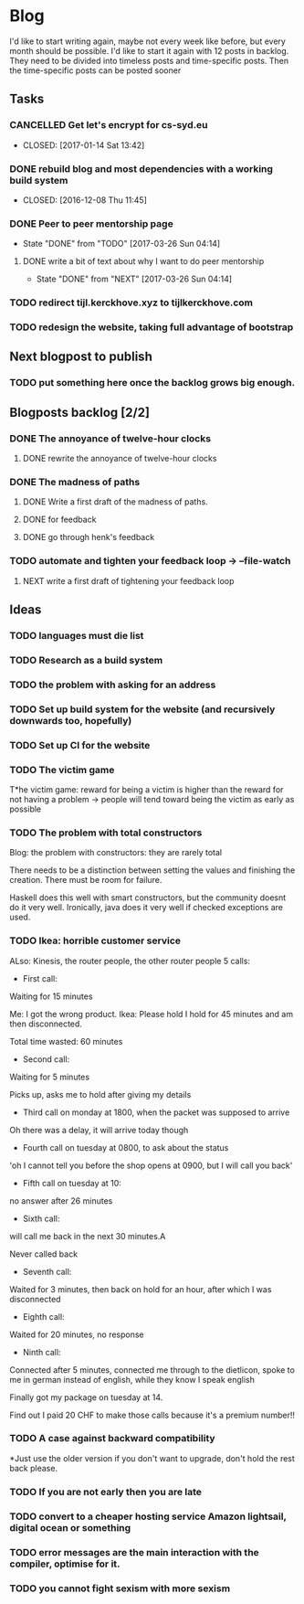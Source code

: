* Blog
I'd like to start writing again, maybe not every week like before, but every month should be possible.
I'd like to start it again with 12 posts in backlog.
They need to be divided into timeless posts and time-specific posts.
Then the time-specific posts can be posted sooner
** Tasks
*** CANCELLED Get let's encrypt for cs-syd.eu
 *  CLOSED: [2017-01-14 Sat 13:42]
*** DONE rebuild blog and most dependencies with a working build system   
 *  CLOSED: [2016-12-08 Thu 11:45]
*** DONE Peer to peer mentorship page
    CLOSED: [2017-03-26 Sun 04:14]
    - State "DONE"       from "TODO"       [2017-03-26 Sun 04:14]
**** DONE write a bit of text about why I want to do peer mentorship
     CLOSED: [2017-03-26 Sun 04:14]
     - State "DONE"       from "NEXT"       [2017-03-26 Sun 04:14]
*** TODO redirect tijl.kerckhove.xyz to tijlkerckhove.com
*** TODO redesign the website, taking full advantage of bootstrap
** Next blogpost to publish
*** TODO put something here once the backlog grows big enough.
** Blogposts backlog [2/2]
*** DONE The annoyance of twelve-hour clocks
    CLOSED: [2017-02-20 Mon 17:29]
**** DONE rewrite the annoyance of twelve-hour clocks
     CLOSED: [2017-02-20 Mon 17:29]
*** DONE The madness of paths
    CLOSED: [2017-02-23 Thu 12:11]
**** DONE Write a first draft of the madness of paths.
   CLOSED: [2017-02-20 Mon 19:22]
**** DONE for feedback
     CLOSED: [2017-02-22 Wed 17:54]
**** DONE go through henk's feedback
     CLOSED: [2017-02-23 Thu 12:11]
*** TODO automate and tighten your feedback loop -> --file-watch
**** NEXT write a first draft of tightening your feedback loop
** Ideas
*** TODO languages must die list
*** TODO Research as a build system
*** TODO the problem with asking for an address
*** TODO Set up build system for the website (and recursively downwards too, hopefully)
*** TODO Set up CI for the website
*** TODO The victim game
T*he victim game: reward for being a victim is higher than the reward for not having a problem -> people will tend toward being the victim as early as possible 
*** TODO The problem with total constructors                                                                                                                                                               
Blog: the problem with constructors: they are rarely total                                                                                                                                    
                                                                                                                                                                                              
There needs to be a distinction between setting the values and finishing the creation. There must be room for failure.                                                                        
                                                                                                                                                                                              
Haskell does this well with smart constructors, but the community doesnt do it very well.                                                                                                     
Ironically, java does it very well if checked exceptions are used.  
*** TODO Ikea: horrible customer service
ALso: Kinesis, the router people, the other router people
5 calls:

- First call:
Waiting for 15 minutes

Me: I got the wrong product.
Ikea: Please hold
I hold for 45 minutes and am then disconnected.

Total time wasted: 60 minutes

- Second call:
Waiting for 5 minutes

Picks up, asks me to hold after giving my details

- Third call on monday at 1800, when the packet was supposed to arrive
Oh there was a delay, it will arrive today though
- Fourth call on tuesday at 0800, to ask about the status
'oh I cannot tell you before the shop opens at 0900, but I will call you back'
- Fifth call on tuesday at 10:
no answer after 26 minutes
- Sixth call:
will call me back in the next 30 minutes.A

Never called back
- Seventh call:
Waited for 3 minutes, then back on hold for an hour, after which I was disconnected
- Eighth call:
Waited for 20 minutes, no response
- Ninth call:
Connected after 5 minutes, connected me through to the dietlicon, spoke to me in german instead of english, while they know I speak english

Finally got my package on tuesday at 14.

Find out I paid 20 CHF to make those calls because it's a premium number!!

*** TODO A case against backward compatibility
*Just use the older version if you don't want to upgrade, don't hold the rest back please.
*** TODO If you are not early then you are late
*** TODO convert to a cheaper hosting service Amazon lightsail, digital ocean or something
*** TODO error messages are the main interaction with the compiler, optimise for it.
*** TODO you cannot fight sexism with more sexism
